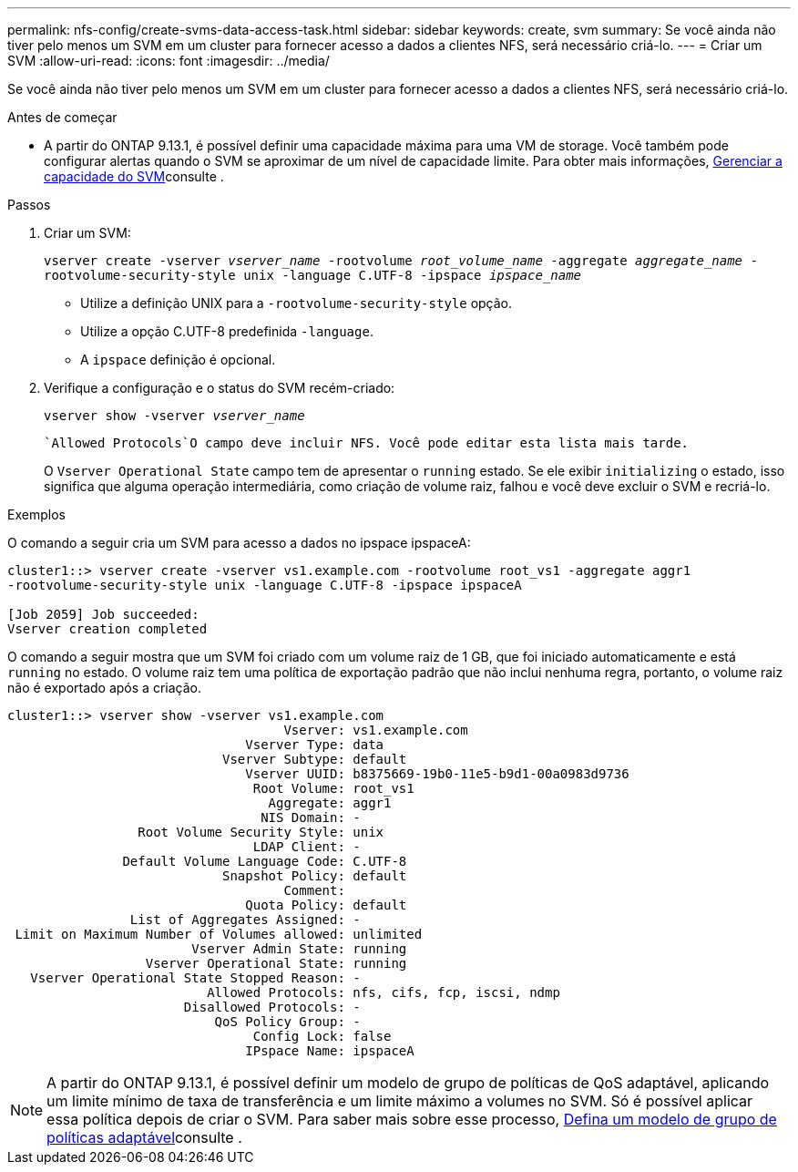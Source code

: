 ---
permalink: nfs-config/create-svms-data-access-task.html 
sidebar: sidebar 
keywords: create, svm 
summary: Se você ainda não tiver pelo menos um SVM em um cluster para fornecer acesso a dados a clientes NFS, será necessário criá-lo. 
---
= Criar um SVM
:allow-uri-read: 
:icons: font
:imagesdir: ../media/


[role="lead"]
Se você ainda não tiver pelo menos um SVM em um cluster para fornecer acesso a dados a clientes NFS, será necessário criá-lo.

.Antes de começar
* A partir do ONTAP 9.13.1, é possível definir uma capacidade máxima para uma VM de storage. Você também pode configurar alertas quando o SVM se aproximar de um nível de capacidade limite. Para obter mais informações, xref:../volumes/manage-svm-capacity.html[Gerenciar a capacidade do SVM]consulte .


.Passos
. Criar um SVM:
+
`vserver create -vserver _vserver_name_ -rootvolume _root_volume_name_ -aggregate _aggregate_name_ -rootvolume-security-style unix -language C.UTF-8 -ipspace _ipspace_name_`

+
** Utilize a definição UNIX para a `-rootvolume-security-style` opção.
** Utilize a opção C.UTF-8 predefinida `-language`.
** A `ipspace` definição é opcional.


. Verifique a configuração e o status do SVM recém-criado:
+
`vserver show -vserver _vserver_name_`

+
 `Allowed Protocols`O campo deve incluir NFS. Você pode editar esta lista mais tarde.

+
O `Vserver Operational State` campo tem de apresentar o `running` estado. Se ele exibir `initializing` o estado, isso significa que alguma operação intermediária, como criação de volume raiz, falhou e você deve excluir o SVM e recriá-lo.



.Exemplos
O comando a seguir cria um SVM para acesso a dados no ipspace ipspaceA:

[listing]
----
cluster1::> vserver create -vserver vs1.example.com -rootvolume root_vs1 -aggregate aggr1
-rootvolume-security-style unix -language C.UTF-8 -ipspace ipspaceA

[Job 2059] Job succeeded:
Vserver creation completed
----
O comando a seguir mostra que um SVM foi criado com um volume raiz de 1 GB, que foi iniciado automaticamente e está `running` no estado. O volume raiz tem uma política de exportação padrão que não inclui nenhuma regra, portanto, o volume raiz não é exportado após a criação.

[listing]
----
cluster1::> vserver show -vserver vs1.example.com
                                    Vserver: vs1.example.com
                               Vserver Type: data
                            Vserver Subtype: default
                               Vserver UUID: b8375669-19b0-11e5-b9d1-00a0983d9736
                                Root Volume: root_vs1
                                  Aggregate: aggr1
                                 NIS Domain: -
                 Root Volume Security Style: unix
                                LDAP Client: -
               Default Volume Language Code: C.UTF-8
                            Snapshot Policy: default
                                    Comment:
                               Quota Policy: default
                List of Aggregates Assigned: -
 Limit on Maximum Number of Volumes allowed: unlimited
                        Vserver Admin State: running
                  Vserver Operational State: running
   Vserver Operational State Stopped Reason: -
                          Allowed Protocols: nfs, cifs, fcp, iscsi, ndmp
                       Disallowed Protocols: -
                           QoS Policy Group: -
                                Config Lock: false
                               IPspace Name: ipspaceA
----

NOTE: A partir do ONTAP 9.13.1, é possível definir um modelo de grupo de políticas de QoS adaptável, aplicando um limite mínimo de taxa de transferência e um limite máximo a volumes no SVM. Só é possível aplicar essa política depois de criar o SVM. Para saber mais sobre esse processo, xref:../performance-admin/adaptive-policy-template-task.html[Defina um modelo de grupo de políticas adaptável]consulte .
